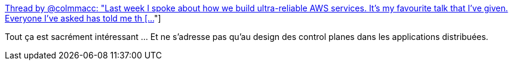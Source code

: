 :jbake-type: post
:jbake-status: published
:jbake-title: Thread by @colmmacc: "Last week I spoke about how we build ultra-reliable AWS services. It's my favourite talk that I've given. Everyone I've asked has told me th […]"
:jbake-tags: programming,contrôle,validation,distribué,_mois_déc.,_année_2018
:jbake-date: 2018-12-20
:jbake-depth: ../
:jbake-uri: shaarli/1545315993000.adoc
:jbake-source: https://nicolas-delsaux.hd.free.fr/Shaarli?searchterm=https%3A%2F%2Fthreadreaderapp.com%2Fthread%2F1071084058841559041.html&searchtags=programming+contr%C3%B4le+validation+distribu%C3%A9+_mois_d%C3%A9c.+_ann%C3%A9e_2018
:jbake-style: shaarli

https://threadreaderapp.com/thread/1071084058841559041.html[Thread by @colmmacc: "Last week I spoke about how we build ultra-reliable AWS services. It's my favourite talk that I've given. Everyone I've asked has told me th […]"]

Tout ça est sacrément intéressant ... Et ne s'adresse pas qu'au design des control planes dans les applications distribuées.
